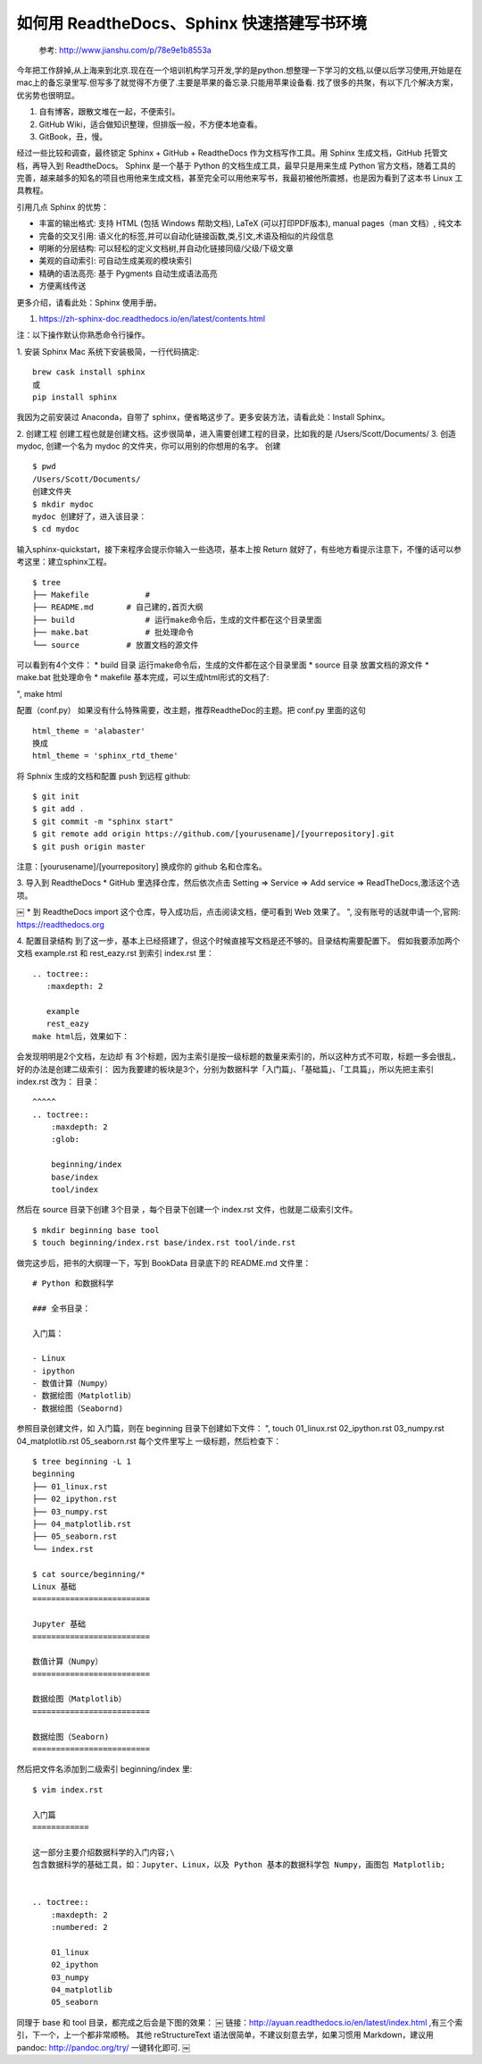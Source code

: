 如何用 ReadtheDocs、Sphinx 快速搭建写书环境
================================================


    参考: http://www.jianshu.com/p/78e9e1b8553a 

今年把工作辞掉,从上海来到北京.现在在一个培训机构学习开发,学的是python.想整理一下学习的文档,以便以后学习使用,开始是在mac上的备忘录里写.但写多了就觉得不方便了.主要是苹果的备忘录.只能用苹果设备看.
找了很多的共聚，有以下几个解决方案，优劣势也很明显。

#. 自有博客，跟散文堆在一起，不便索引。

#. GitHub Wiki，适合做知识整理，但排版一般，不方便本地查看。

#. GitBook，丑，慢。

经过一些比较和调查，最终锁定 Sphinx + GitHub + ReadtheDocs 作为文档写作工具。用 Sphinx 生成文档，GitHub 托管文档，再导入到 ReadtheDocs。
Sphinx 是一个基于 Python 的文档生成工具，最早只是用来生成 Python 官方文档，随着工具的完善，越来越多的知名的项目也用他来生成文档，甚至完全可以用他来写书，我最初被他所震撼，也是因为看到了这本书 
Linux 工具教程。

引用几点 Sphinx 的优势：

* 丰富的输出格式: 支持 HTML (包括 Windows 帮助文档), LaTeX (可以打印PDF版本), manual pages（man 文档）, 纯文本

* 完备的交叉引用: 语义化的标签,并可以自动化链接函数,类,引文,术语及相似的片段信息

* 明晰的分层结构: 可以轻松的定义文档树,并自动化链接同级/父级/下级文章

* 美观的自动索引: 可自动生成美观的模块索引

* 精确的语法高亮: 基于 Pygments 自动生成语法高亮

* 方便离线传送

更多介绍，请看此处：Sphinx 使用手册。

1. https://zh-sphinx-doc.readthedocs.io/en/latest/contents.html

注：以下操作默认你熟悉命令行操作。

1. 安装 Sphinx
Mac 系统下安装极简，一行代码搞定::

    brew cask install sphinx
    或
    pip install sphinx


我因为之前安装过 Anaconda，自带了 sphinx，便省略这步了。更多安装方法，请看此处：Install Sphinx。



2. 创建工程
创建工程也就是创建文档。这步很简单，进入需要创建工程的目录，比如我的是 /Users/Scott/Documents/
3. 创造mydoc, 创建一个名为 mydoc 的文件夹，你可以用别的你想用的名字。
创建

::

    $ pwd
    /Users/Scott/Documents/
    创建文件夹
    $ mkdir mydoc
    mydoc 创建好了，进入该目录：
    $ cd mydoc


输入sphinx-quickstart，接下来程序会提示你输入一些选项，基本上按 Return 就好了，有些地方看提示注意下，不懂的话可以参考这里：建立sphinx工程。

::

    $ tree
    ├── Makefile            # 
    ├── README.md       # 自己建的,首页大纲
    ├── build               # 运行make命令后，生成的文件都在这个目录里面
    ├── make.bat            # 批处理命令
    └── source          # 放置文档的源文件


可以看到有4个文件：
* build 目录 运行make命令后，生成的文件都在这个目录里面
* source 目录 放置文档的源文件
* make.bat 批处理命令
* makefile
基本完成，可以生成html形式的文档了:

", make html

配置（conf.py）
如果没有什么特殊需要，改主题，推荐ReadtheDoc的主题。把 conf.py 里面的这句

::

    html_theme = 'alabaster'
    换成
    html_theme = 'sphinx_rtd_theme'


将 Sphnix 生成的文档和配置 push 到远程 github::

    $ git init
    $ git add .
    $ git commit -m "sphinx start"
    $ git remote add origin https://github.com/[yourusename]/[yourrepository].git
    $ git push origin master


注意：[yourusename]/[yourrepository] 换成你的 github 名和仓库名。

3. 导入到 ReadtheDocs
* GitHub 里选择仓库，然后依次点击 Setting => Service => Add service => ReadTheDocs,激活这个选项。
       
￼
* 到 ReadtheDocs import 这个仓库，导入成功后，点击阅读文档，便可看到 Web 效果了。
",    没有账号的话就申请一个,官网: https://readthedocs.org


4. 配置目录结构
到了这一步，基本上已经搭建了，但这个时候直接写文档是还不够的。目录结构需要配置下。
假如我要添加两个文档 example.rst 和 rest_eazy.rst 到索引 index.rst 里：

::

    .. toctree::
       :maxdepth: 2
    
       example
       rest_eazy
    make html后，效果如下：


会发现明明是2个文档，左边却 有 3个标题，因为主索引是按一级标题的数量来索引的，所以这种方式不可取，标题一多会很乱，好的办法是创建二级索引：
因为我要建的板块是3个，分别为数据科学「入门篇」、「基础篇」、「工具篇」，所以先把主索引 index.rst 改为：
目录：

::

    ^^^^^
    .. toctree::
        :maxdepth: 2
        :glob:
    
        beginning/index
        base/index
        tool/index


然后在 source 目录下创建 3个目录 ，每个目录下创建一个 index.rst 文件，也就是二级索引文件。

::

    $ mkdir beginning base tool
    $ touch beginning/index.rst base/index.rst tool/inde.rst
    

做完这步后，把书的大纲理一下，写到 BookData 目录底下的 README.md 文件里：

::

    # Python 和数据科学
    
    ### 全书目录：
    
    入门篇：
    
    - Linux
    - ipython
    - 数值计算（Numpy）
    - 数据绘图（Matplotlib）
    - 数据绘图（Seabornd)


参照目录创建文件，如 入门篇，则在 beginning 目录下创建如下文件：
", touch 01_linux.rst 02_ipython.rst 03_numpy.rst 04_matplotlib.rst 05_seaborn.rst
每个文件里写上 一级标题，然后检查下：

::

    $ tree beginning -L 1
    beginning
    ├── 01_linux.rst
    ├── 02_ipython.rst
    ├── 03_numpy.rst
    ├── 04_matplotlib.rst
    ├── 05_seaborn.rst
    └── index.rst
    
    $ cat source/beginning/*
    Linux 基础
    =========================
    
    Jupyter 基础
    =========================
    
    数值计算（Numpy）
    =========================
    
    数据绘图（Matplotlib）
    =========================
    
    数据绘图（Seaborn)
    =========================


然后把文件名添加到二级索引 beginning/index 里::

    $ vim index.rst
    
    入门篇
    ============
    
    这一部分主要介绍数据科学的入门内容;\
    包含数据科学的基础工具，如：Jupyter、Linux，以及 Python 基本的数据科学包 Numpy，画图包 Matplotlib;
    
    
    .. toctree::
        :maxdepth: 2
        :numbered: 2
    
        01_linux
        02_ipython
        03_numpy
        04_matplotlib
        05_seaborn

同理于 base 和 tool 目录，都完成之后会是下图的效果：
￼
链接：http://ayuan.readthedocs.io/en/latest/index.html ,有三个索引，下一个，上一个都非常顺畅。
其他
reStructureText 语法很简单，不建议刻意去学，如果习惯用 Markdown，建议用 pandoc: http://pandoc.org/try/ 一键转化即可.
￼
